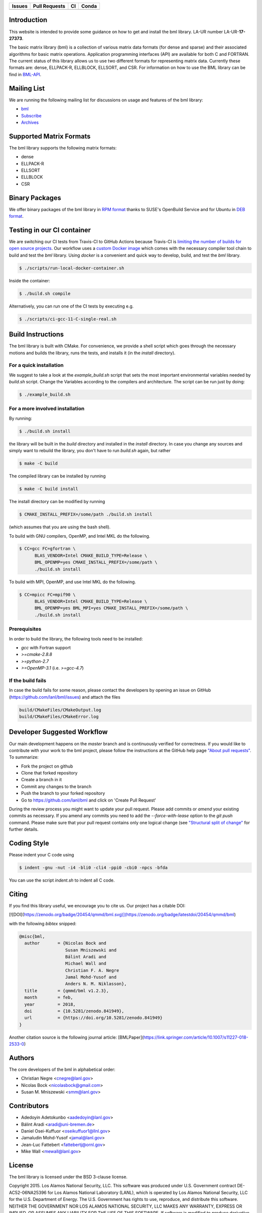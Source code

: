 .. list-table::
  :header-rows: 1

  * - Issues 
    - Pull Requests
    - CI
    - Conda
  * - .. image:: https://img.shields.io/github/issues/lanl/bml
        :alt: GitHub issues
        :target: https://github.com/lanl/bml/issues>
    - .. image:: https://img.shields.io/github/issues-pr/lanl/bml.svg
        :alt: GitHub pull requests
        :target: https://github.com/lanl/bml/pulls
    - .. image:: https://github.com/lanl/bml/workflows/CI/badge.svg 
        :alt: GitHub Actions
        :target: https://github.com/lanl/bml/actions
    - .. image:: https://img.shields.io/conda/vn/conda-forge/bml.svg
        :alt: Conda Version
        :target: https://anaconda.org/conda-forge/bml

Introduction
============

This website is intended to provide some guidance on how to get and install the
bml library. LA-UR number LA-UR-**17-27373**.

The basic matrix library (bml) is a collection of various matrix data formats
(for dense and sparse) and their associated algorithms for basic matrix
operations. Application programming interfaces (API) are available for both C
and FORTRAN. The current status of this library allows us to use two different
formats for representing matrix data. Currently these formats are: dense,
ELLPACK-R, ELLBLOCK, ELLSORT, and CSR. For information on how to use the BML
library can be find in
`BML-API <https://lanl.github.io/bml/API/developer_documentation.html>`_.

Mailing List
============

We are running the following mailing list for discussions on usage and features
of the bml library:

* `bml <https://groups.io/g/bml>`_
* `Subscribe <https://groups.io/g/bml/signup>`_
* `Archives <https://groups.io/g/bml/topics>`_

Supported Matrix Formats
========================

The bml library supports the following matrix formats:

* dense
* ELLPACK-R
* ELLSORT
* ELLBLOCK
* CSR

Binary Packages
===============

We offer binary packages of the bml library in `RPM format
<http://software.opensuse.org/download.html?project=home%3Anicolasbock%3Aqmmd&package=bml>`_
thanks to SUSE's OpenBuild Service and for Ubuntu in `DEB format
<https://launchpad.net/~nicolasbock/+archive/ubuntu/qmmd>`_.

Testing in our CI container
===========================

We are switching our CI tests from Travis-CI to GitHub Actions because Travis-CI
is `limiting the number of builds for open source projects
<https://blog.travis-ci.com/2020-11-02-travis-ci-new-billing>`_. Our workflow
uses a `custom Docker image <https://hub.docker.com/r/nicolasbock/bml>`_ which
comes with the necessary compiler tool chain to build and test the `bml`
library. Using `docker` is a convenient and quick way to develop, build, and
test the `bml` library.

.. code-block:: shell

  $ ./scripts/run-local-docker-container.sh

Inside the container:

.. code-block:: shell

  $ ./build.sh compile

Alternatively, you can run one of the CI tests by executing e.g.

.. code-block:: shell

  $ ./scripts/ci-gcc-11-C-single-real.sh

Build Instructions
==================

The bml library is built with CMake. For convenience, we provide a shell script
which goes through the necessary motions and builds the library, runs the tests,
and installs it (in the `install` directory).

For a quick installation
------------------------

We suggest to take a look at the `example_build.sh` script that sets the most
important environmental variables needed by `build.sh` script. Change the
Variables according to the compilers and architecture. The script can be run
just by doing:

.. code-block:: shell

  $ ./example_build.sh

For a more involved installation
--------------------------------

By running:

.. code-block:: shell

  $ ./build.sh install

the library will be built in the `build` directory and installed in the
`install` directory. In case you change any sources and simply want to rebuild
the library, you don't have to run `build.sh` again, but rather

.. code-block:: shell

  $ make -C build

The compiled library can be installed by running

.. code-block:: shell

  $ make -C build install

The install directory can be modified by running

.. code-block:: shell

  $ CMAKE_INSTALL_PREFIX=/some/path ./build.sh install

(which assumes that you are using the bash shell).

To build with GNU compilers, OpenMP, and Intel MKL do the following.

.. code-block:: shell

  $ CC=gcc FC=gfortran \
        BLAS_VENDOR=Intel CMAKE_BUILD_TYPE=Release \
        BML_OPENMP=yes CMAKE_INSTALL_PREFIX=/some/path \
        ./build.sh install

To build with MPI, OpenMP, and use Intel MKL do the following.

.. code-block:: shell

  $ CC=mpicc FC=mpif90 \
        BLAS_VENDOR=Intel CMAKE_BUILD_TYPE=Release \
        BML_OPENMP=yes BML_MPI=yes CMAKE_INSTALL_PREFIX=/some/path \
        ./build.sh install

Prerequisites
-------------

In order to build the library, the following tools need to be installed:

- `gcc` with Fortran support
- `>=cmake-2.8.8`
- `>=python-2.7`
- `>=OpenMP-3.1` (i.e. `>=gcc-4.7`)

If the build fails
------------------

In case the build fails for some reason, please contact the developers by
opening an issue on GitHub (https://github.com/lanl/bml/issues) and attach the
files

.. code-block::

  build/CMakeFiles/CMakeOutput.log
  build/CMakeFiles/CMakeError.log

Developer Suggested Workflow
============================

Our main development happens on the `master` branch and is continuously verified
for correctness. If you would like to contribute with your work to the bml
project, please follow the instructions at the GitHub help page `"About pull
requests" <https://help.github.com/articles/about-pull-requests/>`_. To
summarize:

- Fork the project on github
- Clone that forked repository
- Create a branch in it
- Commit any changes to the branch
- Push the branch to your forked repository
- Go to https://github.com/lanl/bml and click on 'Create Pull Request'

During the review process you might want to update your pull request. Please add
commits or `amend` your existing commits as necessary. If you amend any commits
you need to add the `--force-with-lease` option to the `git push` command.
Please make sure that your pull request contains only one logical change (see
`"Structural split of change"
<https://wiki.openstack.org/wiki/GitCommitMessages#Structural_split_of_changes>`_
for further details.

Coding Style
============

Please indent your C code using

.. code-block:: shell

  $ indent -gnu -nut -i4 -bli0 -cli4 -ppi0 -cbi0 -npcs -bfda

You can use the script `indent.sh` to indent all C code.

Citing
======

If you find this library useful, we encourage you to cite us. Our project has a
citable DOI:

[![DOI](https://zenodo.org/badge/20454/qmmd/bml.svg)](https://zenodo.org/badge/latestdoi/20454/qmmd/bml)

with the following `bibtex` snipped:

.. code-block:: shell

    @misc{bml,
      author       = {Nicolas Bock and
                      Susan Mniszewski and
                      Bálint Aradi and
                      Michael Wall and
                      Christian F. A. Negre
                      Jamal Mohd-Yusof and
                      Anders N. M. Niklasson},
      title        = {qmmd/bml v1.2.3},
      month        = feb,
      year         = 2018,
      doi          = {10.5281/zenodo.841949},
      url          = {https://doi.org/10.5281/zenodo.841949}
    }

Another citation source is the following journal article:
[BMLPaper](https://link.springer.com/article/10.1007/s11227-018-2533-0)

Authors
=======

The core developers of the bml in alphabetical order:

* Christian Negre <cnegre@lanl.gov>
* Nicolas Bock <nicolasbock@gmail.com>
* Susan M. Mniszewski <smm@lanl.gov>

Contributors
============

* Adedoyin Adetokunbo <aadedoyin@lanl.gov>
* Bálint Aradi <aradi@uni-bremen.de>
* Daniel Osei-Kuffuor <oseikuffuor1@llnl.gov>
* Jamaludin Mohd-Yusof <jamal@lanl.gov>
* Jean-Luc Fattebert <fattebertj@ornl.gov>
* Mike Wall <mewall@lanl.gov>

License
=======

The bml library is licensed under the BSD 3-clause license.

Copyright 2015. Los Alamos National Security, LLC. This software was
produced under U.S. Government contract DE-AC52-06NA25396 for Los
Alamos National Laboratory (LANL), which is operated by Los Alamos
National Security, LLC for the U.S. Department of Energy. The
U.S. Government has rights to use, reproduce, and distribute this
software. NEITHER THE GOVERNMENT NOR LOS ALAMOS NATIONAL SECURITY,
LLC MAKES ANY WARRANTY, EXPRESS OR IMPLIED, OR ASSUMES ANY LIABILITY
FOR THE USE OF THIS SOFTWARE. If software is modified to produce
derivative works, such modified software should be clearly marked, so
as not to confuse it with the version available from LANL.

Additionally, redistribution and use in source and binary forms, with
or without modification, are permitted provided that the following
conditions are met:

- Redistributions of source code must retain the above copyright
  notice, this list of conditions and the following disclaimer.
- Redistributions in binary form must reproduce the above copyright
  notice, this list of conditions and the following disclaimer in the
  documentation and/or other materials provided with the distribution.
- Neither the name of Los Alamos National Security, LLC, Los Alamos
  National Laboratory, LANL, the U.S. Government, nor the names of its
  contributors may be used to endorse or promote products derived from
  this software without specific prior written permission

THIS SOFTWARE IS PROVIDED BY LOS ALAMOS NATIONAL SECURITY, LLC AND
CONTRIBUTORS "AS IS" AND ANY EXPRESS OR IMPLIED WARRANTIES, INCLUDING,
BUT NOT LIMITED TO, THE IMPLIED WARRANTIES OF MERCHANTABILITY AND
FITNESS FOR A PARTICULAR PURPOSE ARE DISCLAIMED. IN NO EVENT SHALL LOS
ALAMOS NATIONAL SECURITY, LLC OR CONTRIBUTORS BE LIABLE FOR ANY
DIRECT, INDIRECT, INCIDENTAL, SPECIAL, EXEMPLARY, OR CONSEQUENTIAL
DAMAGES (INCLUDING, BUT NOT LIMITED TO, PROCUREMENT OF SUBSTITUTE
GOODS OR SERVICES; LOSS OF USE, DATA, OR PROFITS; OR BUSINESS
INTERRUPTION) HOWEVER CAUSED AND ON ANY THEORY OF LIABILITY, WHETHER
IN CONTRACT, STRICT LIABILITY, OR TORT (INCLUDING NEGLIGENCE OR
OTHERWISE) ARISING IN ANY WAY OUT OF THE USE OF THIS SOFTWARE, EVEN IF
ADVISED OF THE POSSIBILITY OF SUCH DAMAGE.

LA-CC
=====

NOTICE OF OSS COPYRIGHT ASSERTION:

LANS has asserted copyright on the software package entitled *Basic
Matrix Library (bml), Version 0.x (C16006)*.

ABSTRACT
--------

The basic matrix library (bml) is a collection of various matrix data
formats (for dense and sparse) and their associated algorithms for basic
matrix operations.

This code is unclassified and has been assigned LA-CC-**15-093**. Los Alamos
National Laboratory’s Export Control Team made an in-house determination that
this software is controlled under Department of Commerce regulations and the
Export Control Classification Number (ECCN) **EAR99**. The export control
review is attached.

The developers intend to distribute this software package under the OSI
Certified **BSD 3-Clause License**
(http://www.opensource.org/licenses/BSD-3-Clause)

This code was developed using funding from:

- Basic Energy Sciences (LANL2014E8AN) and the Laboratory Directed Research
  and Development Program of Los Alamos National Laboratory. To tests these
  developments we used resources provided by the Los Alamos National
  Laboratory Institutional Computing Program, which is supported by the U.S.
  Department of Energy National Nuclear Security Administration

- Exascale Computing Project (17-SC-20-SC), a collaborative effort of two U.S.
  Department of Energy organizations (Office of Science and the National
  Nuclear Security Administration) responsible for the planning and
  preparation of a capable exascale ecosystem, including software,
  applications, hardware, advanced system engineering, and early testbed
  platforms, in support of the nation’s exascale computing imperative.

Larry Kwei, LAFO Program Manager, has granted his concurrence to asserting
copyright and then distributing the **Basic Matrix Library (bml), Version
0.x** code using an open source software license. See attached memo.

LANS acknowledges that it will comply with the DOE OSS policy as follows:

1. submit form DOE F 241.4 to the Energy Science and Technology Software
   Center (ESTSC),
2. provide the unique URL on the form for ESTSC to distribute, and
3. maintain an OSS Record available for inspection by DOE.

Following is a table briefly summarizes information for this software package:

.. list-table::

  * - CODE NAME
    - **Basic Matrix Library (bml), Version 0.x (C16006)**
  * - Classification Review Number
    - **LA-CC-15-093**
  * - Export Control Classification Number (ECCN)
    - **EAR99**
  * - B&R Code
    - **YN0100000**
